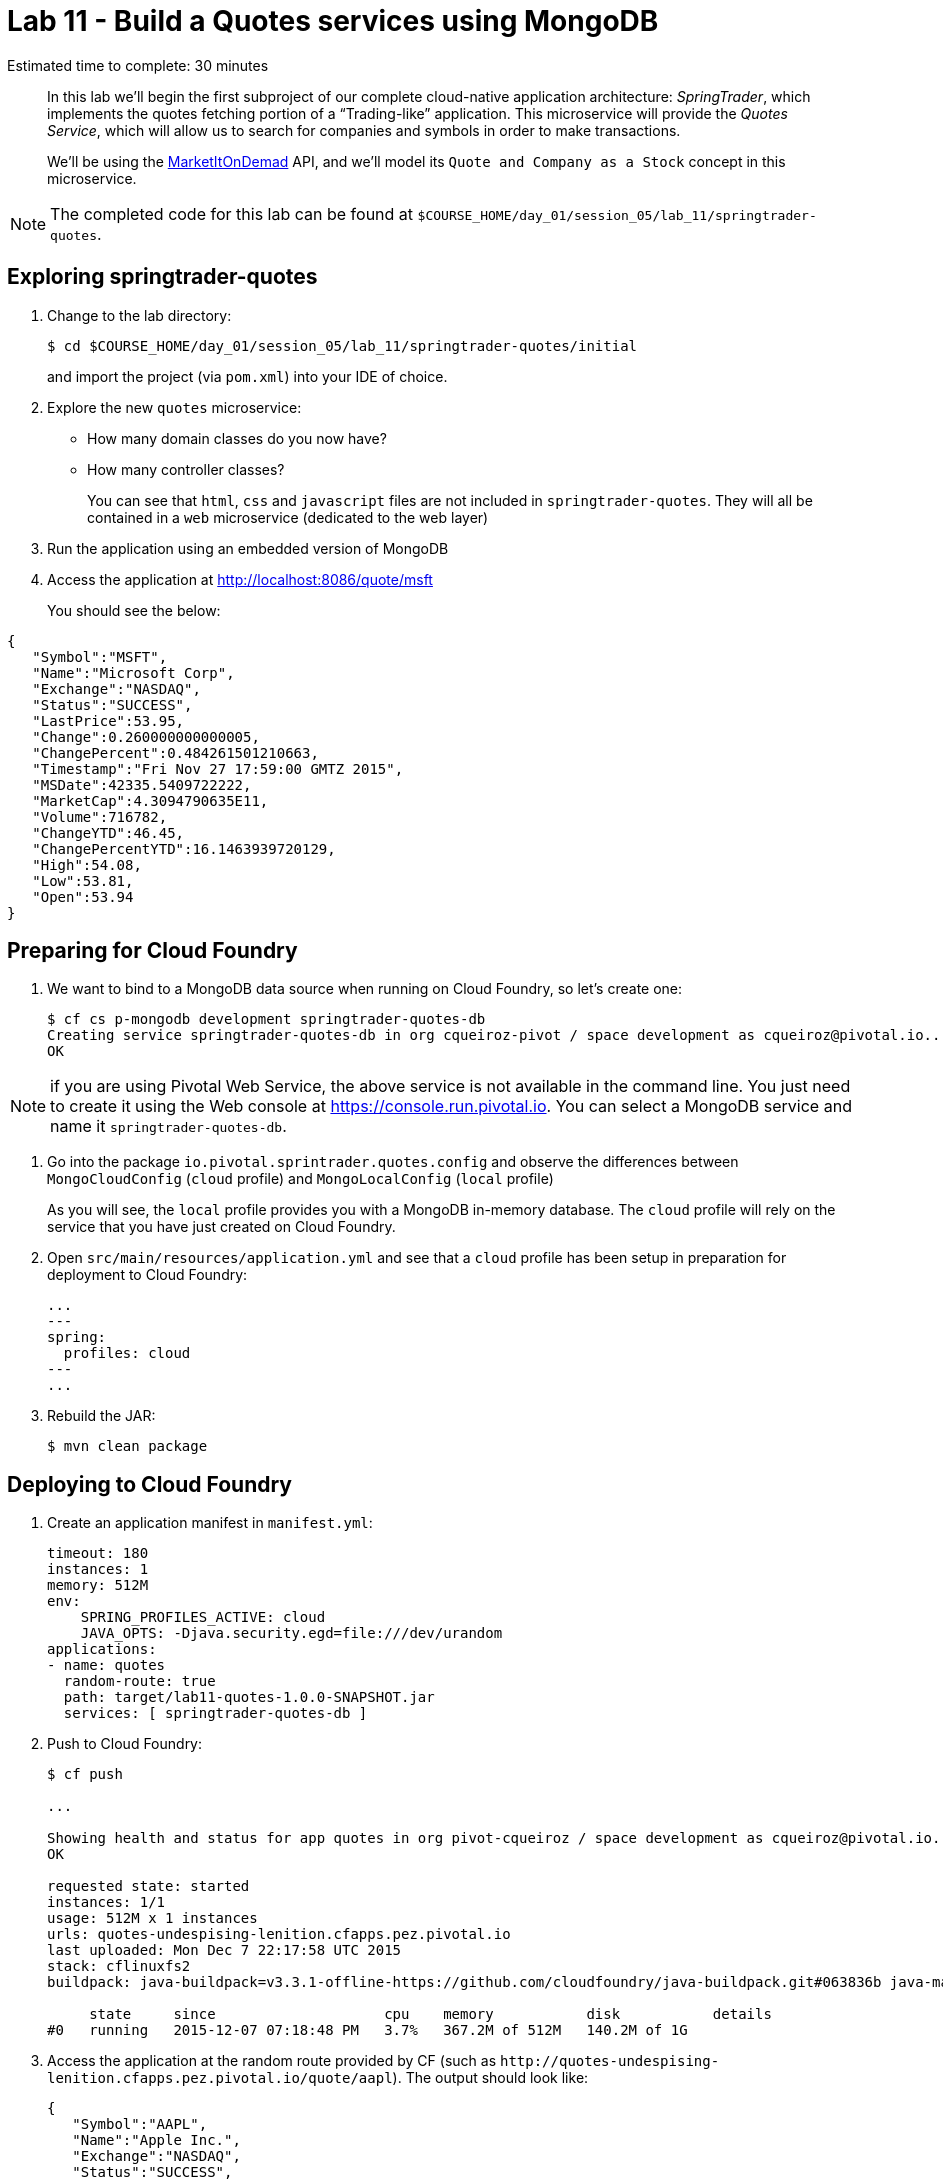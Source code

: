 :compat-mode:
= Lab 11 - Build a Quotes services using MongoDB

Estimated time to complete: 30 minutes


[abstract]
--
In this lab we'll begin the first subproject of our complete cloud-native application architecture: _SpringTrader_, which implements the quotes fetching portion of a ``Trading-like'' application.
This microservice will provide the _Quotes Service_, which will allow us to search for companies and symbols in order to make transactions.

We'll be using the http://dev.markitondemand.com[MarketItOnDemad] API, and we'll model its `Quote and Company as a Stock` concept in this microservice.
--

NOTE: The completed code for this lab can be found at `$COURSE_HOME/day_01/session_05/lab_11/springtrader-quotes`.


== Exploring springtrader-quotes

. Change to the lab directory:
+
----
$ cd $COURSE_HOME/day_01/session_05/lab_11/springtrader-quotes/initial
----
+
and import the project (via `pom.xml`) into your IDE of choice.


. Explore the new `quotes` microservice:
- How many domain classes do you now have?
- How many controller classes?
+
You can see that `html`, `css` and `javascript` files are not included in `springtrader-quotes`. They will all be contained in a `web` microservice (dedicated to the web layer)


. Run the application using an embedded version of MongoDB
. Access the application at http://localhost:8086/quote/msft

+
You should see the below:

[source,json]
----
{
   "Symbol":"MSFT",
   "Name":"Microsoft Corp",
   "Exchange":"NASDAQ",
   "Status":"SUCCESS",
   "LastPrice":53.95,
   "Change":0.260000000000005,
   "ChangePercent":0.484261501210663,
   "Timestamp":"Fri Nov 27 17:59:00 GMTZ 2015",
   "MSDate":42335.5409722222,
   "MarketCap":4.3094790635E11,
   "Volume":716782,
   "ChangeYTD":46.45,
   "ChangePercentYTD":16.1463939720129,
   "High":54.08,
   "Low":53.81,
   "Open":53.94
}
----

== Preparing for Cloud Foundry

. We want to bind to a MongoDB data source when running on Cloud Foundry, so let's create one:
+
----
$ cf cs p-mongodb development springtrader-quotes-db
Creating service springtrader-quotes-db in org cqueiroz-pivot / space development as cqueiroz@pivotal.io...
OK
----

NOTE: if you are using Pivotal Web Service, the above service is not available in the command line. You just need to create it using the Web console at https://console.run.pivotal.io. You can select a MongoDB  service and name it `springtrader-quotes-db`.

. Go into the package `io.pivotal.sprintrader.quotes.config` and observe the differences between `MongoCloudConfig` (`cloud` profile) and `MongoLocalConfig` (`local` profile)
+
As you will see, the `local` profile provides you with a MongoDB in-memory database. The `cloud` profile will rely on the service that you have just created on Cloud Foundry.

. Open `src/main/resources/application.yml` and see that a `cloud` profile has been setup in preparation for deployment to Cloud Foundry:
+
----
...
---
spring:
  profiles: cloud
---
...
----

. Rebuild the JAR:
+
----
$ mvn clean package
----

== Deploying to Cloud Foundry

. Create an application manifest in `manifest.yml`:
+
[source,yml]
----
timeout: 180
instances: 1
memory: 512M
env:
    SPRING_PROFILES_ACTIVE: cloud
    JAVA_OPTS: -Djava.security.egd=file:///dev/urandom
applications:
- name: quotes
  random-route: true
  path: target/lab11-quotes-1.0.0-SNAPSHOT.jar
  services: [ springtrader-quotes-db ]
----

. Push to Cloud Foundry:
+
----
$ cf push

...

Showing health and status for app quotes in org pivot-cqueiroz / space development as cqueiroz@pivotal.io...
OK

requested state: started
instances: 1/1
usage: 512M x 1 instances
urls: quotes-undespising-lenition.cfapps.pez.pivotal.io
last uploaded: Mon Dec 7 22:17:58 UTC 2015
stack: cflinuxfs2
buildpack: java-buildpack=v3.3.1-offline-https://github.com/cloudfoundry/java-buildpack.git#063836b java-main java-opts open-jdk-like-jre=1.8.0_65 open-jdk-like-memory-calculator=2.0.0_RELEASE spring-auto-reconfiguration=1.10.0_RELEASE

     state     since                    cpu    memory           disk           details
#0   running   2015-12-07 07:18:48 PM   3.7%   367.2M of 512M   140.2M of 1G
----

. Access the application at the random route provided by CF (such as `http://quotes-undespising-lenition.cfapps.pez.pivotal.io/quote/aapl`). The output should look like:
+
[source,json]
----
{
   "Symbol":"AAPL",
   "Name":"Apple Inc.",
   "Exchange":"NASDAQ",
   "Status":"SUCCESS",
   "LastPrice":117.82,
   "Change":-0.210000000000008,
   "ChangePercent":-0.177920867576047,
   "Timestamp":"Fri Nov 27 17:59:00 GMTZ 2015",
   "MSDate":42335.5409722222,
   "MarketCap":6.5688549842E11,
   "Volume":859197,
   "ChangeYTD":110.38,
   "ChangePercentYTD":6.74035151295524,
   "High":118.41,
   "Low":117.6,
   "Open":118.27
}
----
